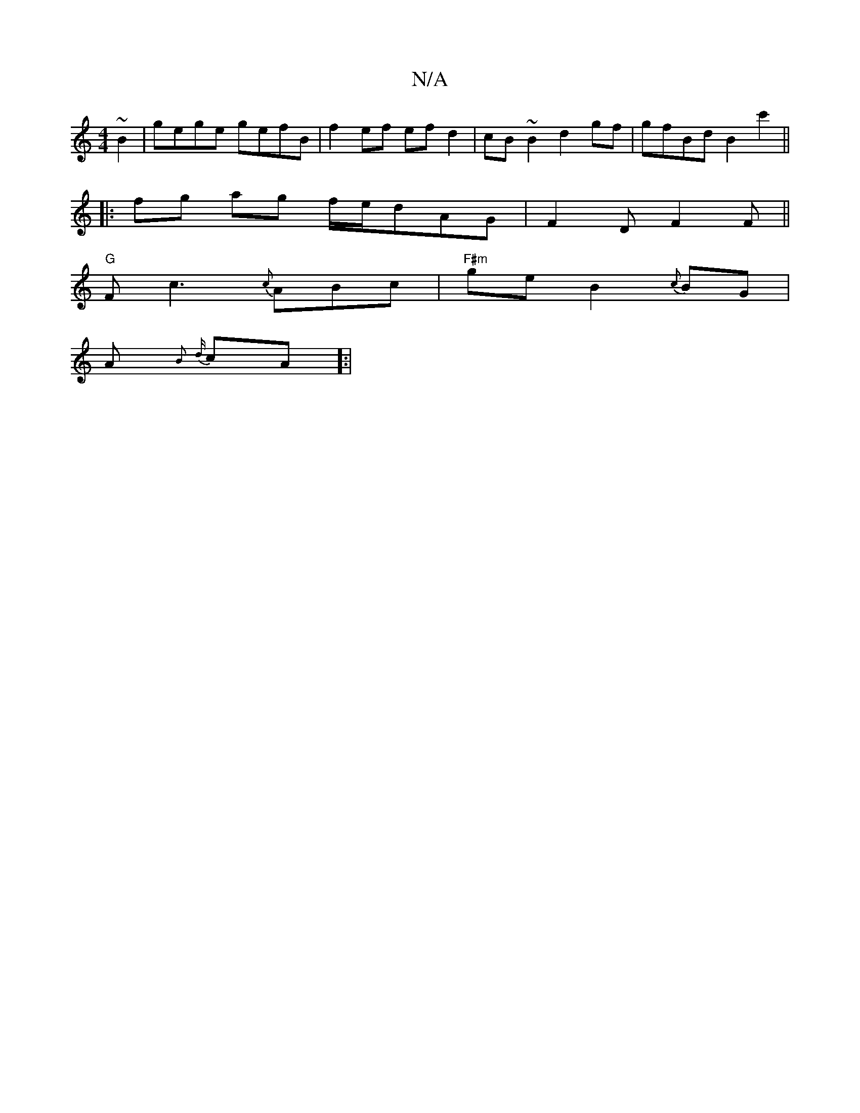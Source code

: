 X:1
T:N/A
M:4/4
R:N/A
K:Cmajor
 ~B2|gege gefB| f2 ef ef d2|cB ~B2 d2gf|gfBd B2c'2||
|: fg ag f/e/dAG|F2 D F2 F ||
"G" Fc3 {c}ABc | "F#m"ge B2 {c}BG|
{/.}A{B} {d}cA]:|

|:G2G AFD|EDE FAd|e2 d BAG|FDE DFd|eba gfg|a(fz|f2ef dedB|1 cBB